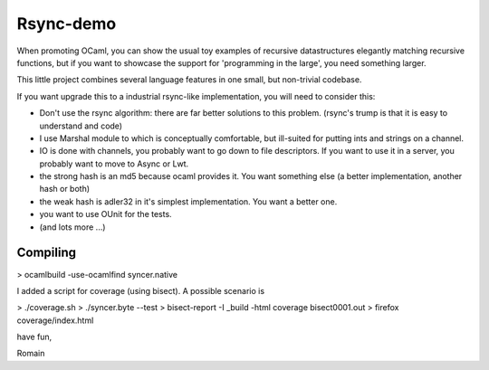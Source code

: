 Rsync-demo
==========

When promoting OCaml, you can show the usual toy examples of recursive datastructures elegantly matching recursive functions, but if you want to showcase the support for 'programming in the large', you need something larger. 

This little project combines several language features in one small, but non-trivial codebase.

If you want upgrade this to a industrial rsync-like implementation,
you will need to consider this:

- Don't use the rsync algorithm: there are far better solutions to this problem.
  (rsync's trump is that it is easy to understand and code)
  
- I use Marshal module to which is conceptually comfortable, but ill-suited for
  putting ints and strings on a channel.

- IO is done with channels, you probably want to go down to file descriptors.
  If you want to use it in a server, you probably want to move to Async or Lwt.

- the strong hash is an md5 because ocaml provides it. You want something else
  (a better implementation, another hash or both)

- the weak hash is adler32 in it's simplest implementation. 
  You want a better one.

- you want to use OUnit for the tests. 

- (and lots more ...)


Compiling
---------

> ocamlbuild -use-ocamlfind syncer.native

I added a script for coverage (using bisect). 
A possible scenario is

> ./coverage.sh
> ./syncer.byte --test
> bisect-report -I _build -html coverage bisect0001.out
> firefox coverage/index.html

have fun,

Romain 
